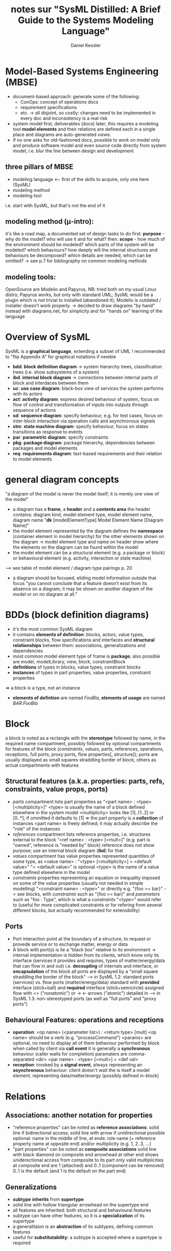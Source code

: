 #+TITLE: notes sur "SysML Distilled: A Brief Guide to the Systems Modeling Language"
#+AUTHOR: Daniel Kessler

* Model-Based Systems Engineering (MBSE)
  - document-based approach: generate some of the following:
    - ConOps: concept of operations docs
    - requirement specifications
    - etc. -> all disjoint, so costly: changes need to be implemented in every
      doc and inconsistency is a real risk
  - system model first, deliverables (docs) later; this requires a modeling tool
    *model elements* and their relations are defined each in a single place and
    diagrams are auto-generated /views/.
  - if no one asks for old-fashioned docs, possible to work on model only and
    produce software model and even source code directly from system model,
    i.e. blur the line between design and development
** three pillars of MBSE
   - modeling language <-- first of the skills to acquire, only one here (SysML)
   - modeling method
   - modeling tool
   i.e. start with SysML, but that's not the end of it
** modeling method (\mu-intro):
   it's like a road map, a documented set of design tasks to do
   first: *purpose* - why do the model? who will use it and for what?
   then: *scope* - how much of the environment should be modeled? which parts of
     the system will be modeled? which behaviours? how deeply will the internal
     structures and behaviours be decomposed? whicn details are needed, which
     can be omitted?
 -> see p.7 for bibliography on common modeling methods
** modeling tools:
   OpenSource are Modelio and Papyrus,
   NB: tried both on my usual Linux distro; Papyrus works, but only with
   standard UML; SysML would be a plugin which is not trivial to installed
   (abandoned it); Modelio is outdated / installer doesn't work properly.
   -> decided to draw diagrams "by hand" instead with diagrams.net, for
   simplicity and for "hands on" learning of the language
* Overview of SysML
  SysML is a *graphical language*, extending a subset of UML
  ! recommended to "flip Appendix A" for graphical notations if newbie
  - *bdd*: *block definition diagram* -> system hierarchy trees, classification
    trees (i.e. show subsystems of a system)
  - *ibd*: *internal block diagram* -> connections between internal parts of block
    and interdaces between them
  - *uc*: *use case diagram*: black-box view of services the system performs with its actors
  - *act*: *activity diagram*: express desired behaviour of system, focus on flow of
    control and transformation of inputs into outputs through sequence of
    actions
  - *sd*: *sequence diagram*: specify behaviour, e.g. for test cases, focus on
    inter-block interaction via operation calls and asynchronous signals
  - *stm*: *state machine diagram*: specify behaviour, focus on states transitions as
    response to events
  - *par*: *parametric diagram*: specify constraints
  - *pkg*: *package diagram*: package hierarchy, dependencies between packages and model elements
  - *req*: *requirements diagram*: text-based requirements and their relation to model elements
* general diagram concepts
  "a diagram of the model is never the model itself; it is merely one view of the model"
  - a diagram has a *frame*, a *header* and a *contents area*
    the header contains: diagram kind, model element type, model element name,  diagram name
    "*dk* [modelElementType] Model Element Name [Diagram Name]"
  - the model element represented by the diagram defines the *namespace*
    (container element in model hierarchy) for the other elements shown on the
    diagram -> model element type and name on header show where the elements on
    the diagram can be found within the model
  - the model element can be a structural element (e.g. a package or block) or
    behavioural element (e.g. activity, interaction or state machine)
  --> see table of model element / diagram type pairings p. 20
  - a diagram should be focused, eliding model information outside that focus
    "you cannot conclude that a feature doesn't exist from its absence on a
    diagram; it may be shown on another diagram of the model or on no diagram at all."
* BDDs (block definition diagrams)
  - it's the most common SysML diagram
  - it contains *elements of definition*: blocks, actors, value types,
    constraint blocks, flow specifications and interfaces
    and *structural relationships* between them: associations, generalizations
    and dependencies
  - most common model element type of frame is *package*; also possible are
    model, modelLibrary, view, block, constraintBlock
  - *definitions* of types in blocks, value types, constraint blocks
  - *instances* of types in part properties, value properties, constraint properties
  => a block is a type, not an instance
  - *elements of defintion* are named /FooBla/, *elements of usage* are named /BAR:FooBla/
* Block
  a block is noted as a rectangle with the *stereotype* <<block>> followed by
  name, in the required name compartment, possibly followed by optional
  compartments for features of the block (/constraints/, /values/, parts,
  references, operations, receptions, full ports, proxy ports, flow properties[,
  structure]); ports are usually displayed as small squares straddling border of
  block, others as actual compartments with features
** Structural features (a.k.a. properties: parts, refs, constraints, value props, ports)
   - /parts/ compartment lists part properties as "<part name> : <type> [<multiplicity>]"
     <type> is usually the name of a block defined elsewhere in the system model
     <multiplicity> looks like [1], [1..2] or [0..*]; if ommitted it defaults to [1]
     => the part property is a *collection* of instances
     <part name> is freely defined; it may actually describe the "role" of the instances
   - /references/ compartment lists reference properties, i.e. structures
     external to the block "<ref name> : <type> [<mult>]"
     (e.g. part is "owned", reference is "needed by" block)
     reference does not show purpose; use an internal block diagram (*ibd*) for that
   - /values/ compartment has value properties represented quantities of some
     type, as <value name> : "<type> [<multiplicity>] = <default value>"
     "= <default value>" is optional
     <type> is the name of a value type defined elsewhere in the model
   - /constraints/ properties representing an equation or inequality imposed on
     some of the value properties (usually not needed in simple modelling)
     "<constraint name> : <type>" or directly e.g. "{foo >= bar}"
     -> see <<constraint>> blocks, with /constraints/ such as "{foo >= bar}" and
     /parameters/ such as "foo : Type", which is what a /constraints/ "<type>"
     would refer to (useful for more complicated constraints or for refering
     from several different blocks, but actually recommended for extensibility)
** Ports
   - Port interaction point at the boundary of a structure, to request or provede
     service or to exchange matter, energy or data
   - A block with port(s) is lie a "black box" relative to its environment ->
     internal implementation is hidden from its clients, which know only its
     interface (services it provides and requires, types of matter/energy/data
     that can flow in and out) i.e. *decoupling* of internals and interface, or
     *encapsulation* of the block
     all ports are displayed by a "small square straddling the border of the block"
     --> in SysML 1.2: standard ports (services) vs. flow ports (matter/energy/data)
     standard with *provided* interface (stick+ball) and *required* interface (stick+semicircle)
     assigned <<interfaces>>
     flow with <> ("nonatomic") or -> <- arrows ("atomic") detailed in
     <<flowSpecification>>
     --> in SysML 1.3: non-stereotyped ports (as well as "full ports" and "proxy ports")
** Behavioural Features: operations and receptions
   - *operation*: <op name> (<parameter list>) : <return type> [mult] 
     <op name> should be a verb (e.g. "processCommand")
     <params> are optional, no need to display all of them
     behaviour performed by block when called by client via *call event* it is
     generally a *synchronous* behaviour (caller waits for completion) paramaters
     are comma-separated <dir> <par name> : <type> [<mult>] = <def val>
   - *reception*: invoked by a *signal event*, always representing an
     *asynchronous* behaviour: client doesn't wait
     the <<signal>> is itself a model element, representing data/matter/energy
     (possibly defined in-block)
* Relations
** Associations: another notation for properties
   - "reference properties" can be noted as *reference associations*: solid line
     if bidirectional access; solid line with arrow if unidirectional possible
     optional: name in the middle of line, at ends: role name (= reference
     property name at opposite end) and/or multiplicity (e.g. 1, 2..3, ...)
   - "part properties" can be noted as *composite associations*
     solid line with black diamond on composite end
     arrowhead at other end shows uniderectional access from composite to its part
     only valid multiplicities at composite end are 1 (attached) and 0..1 (component can be removed)
     0..1 is the default (and 1 is the default on the part end)
** Generalizations
   - *subtype* *inherits* from *supertype*
   - solid line with hollow triangular arrowhead on the supertype end
   - all features are inherited: both structural and behavioural features
   - subtype can have other features, so it is a *specialization* of its supertype
   - a generalitaion is an *abstraction* of its subtypes, defining common features
   - useful for *substitutability*: a subtype is accepted where a supertype is required
** Dependencies
   *client* depends on *supplier*
   - useful to know which elements may be impacted by a change in another element
   - rarely displayed on *bdd* (useful for model structure, not for system)
     if displayed: dashed line with arrow from client to supplier ("depends on")
     NB: package diagrams often display specialized dependency relationships,
     e.g. package import, viewpoint conformance, etc.
* Other elements
** Actors
   - actor = someone or something that has an external interface to the system
   - name of actor coneys *role* when interacting with system
   - displayed as stick figure (usual for person) or <<actor>> rectangle (usual
     for external system)
   - more common in /use case diagrams/ than in BDDs
   - NB: an actor cannot have parts; it acts as a "black box"
** Value Types
   element of definition defining a quantity (type for value property)
   *primitive* if no internal structure: <<valueType>> rectangle
   (String, Boolean, Integer, Real already defined, may be specialized)
   *structured* has two or more value properties <<valueType>> + /values/ compartment
   *enumerated* defines set of *literals* (legal values)
** Constraint Blocks
   element of definition for *constraint expressions* (/constraints/
   compartment) resulting in a boolean (e.g. equation or inequality) using
   *constraint parameters* (/parameters/ compartment).
** Comments
   free text within a note symbol (rectangle with upper-right corner bent)
   specialized subtypes: <<diagramDescription>>, <<rationale>> and <<problem>>
* IBDs (internal block diagrams)
